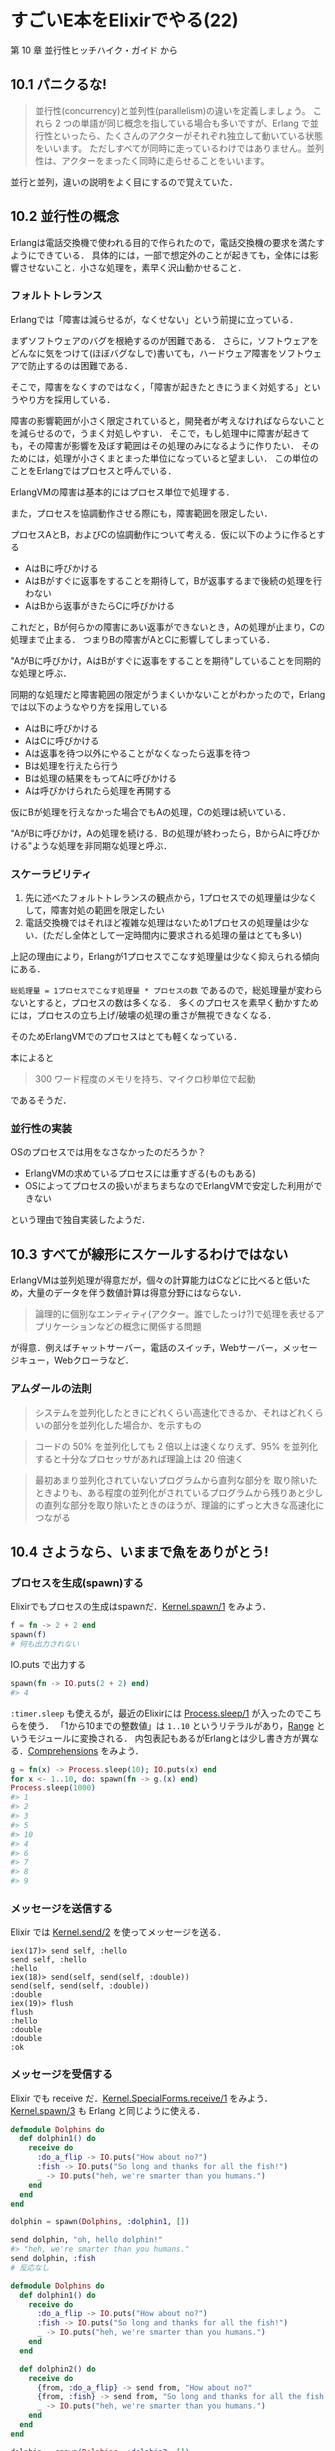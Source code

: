 * すごいE本をElixirでやる(22)

第 10 章 並行性ヒッチハイク・ガイド から

** 10.1 パニクるな!

#+begin_quote
並行性(concurrency)と並列性(parallelism)の違いを定義しましょう。
これら 2 つの単語が同じ概念を指している場合も多いですが、Erlang で並行性といったら、たくさんのアクターがそれぞれ独立して動いている状態をいいます。
ただしすべてが同時に走っているわけではありません。並列性は、アクターをまったく同時に走らせることをいいます。
#+end_quote

並行と並列，違いの説明をよく目にするので覚えていた．

** 10.2 並行性の概念

Erlangは電話交換機で使われる目的で作られたので，電話交換機の要求を満たすようにできている．
具体的には，一部で想定外のことが起きても，全体には影響させないこと．小さな処理を，素早く沢山動かせること．

*** フォルトトレランス

Erlangでは「障害は減らせるが，なくせない」という前提に立っている．

まずソフトウェアのバグを根絶するのが困難である．
さらに，ソフトウェアをどんなに気をつけて(ほぼバグなしで)書いても，ハードウェア障害をソフトウェアで防止するのは困難である．

そこで，障害をなくすのではなく，「障害が起きたときにうまく対処する」というやり方を採用している．

障害の影響範囲が小さく限定されていると，開発者が考えなければならないことを減らせるので，うまく対処しやすい．
そこで，もし処理中に障害が起きても，その障害が影響を及ぼす範囲はその処理のみになるように作りたい．
そのためには，処理が小さくまとまった単位になっていると望ましい．
この単位のことをErlangではプロセスと呼んでいる．

ErlangVMの障害は基本的にはプロセス単位で処理する．

また，プロセスを協調動作させる際にも，障害範囲を限定したい．

プロセスAとB，およびCの協調動作について考える．仮に以下のように作るとする

- AはBに呼びかける
- AはBがすぐに返事をすることを期待して，Bが返事するまで後続の処理を行わない
- AはBから返事がきたらCに呼びかける

これだと，Bが何らかの障害にあい返事ができないとき，Aの処理が止まり，Cの処理まで止まる．
つまりBの障害がAとCに影響してしまっている．

"AがBに呼びかけ，AはBがすぐに返事をすることを期待"していることを同期的な処理と呼ぶ．

同期的な処理だと障害範囲の限定がうまくいかないことがわかったので，Erlangでは以下のようなやり方を採用している

- AはBに呼びかける
- AはCに呼びかける
- Aは返事を待つ以外にやることがなくなったら返事を待つ
- Bは処理を行えたら行う
- Bは処理の結果をもってAに呼びかける
- Aは呼びかけられたら処理を再開する

仮にBが処理を行えなかった場合でもAの処理，Cの処理は続いている．

"AがBに呼びかけ，Aの処理を続ける．Bの処理が終わったら，BからAに呼びかける"ような処理を非同期な処理と呼ぶ．

*** スケーラビリティ

1. 先に述べたフォルトトレランスの観点から，1プロセスでの処理量は少なくして，障害対処の範囲を限定したい
2. 電話交換機ではそれほど複雑な処理はないため1プロセスの処理量は少ない．(ただし全体として一定時間内に要求される処理の量はとても多い)

上記の理由により，Erlangが1プロセスでこなす処理量は少なく抑えられる傾向にある．

=総処理量 = 1プロセスでこなす処理量 * プロセスの数= であるので，総処理量が変わらないとすると，プロセスの数は多くなる．
多くのプロセスを素早く動かすためには，プロセスの立ち上げ/破壊の処理の重さが無視できなくなる．

そのためErlangVMでのプロセスはとても軽くなっている．

本によると

#+begin_quote
300 ワード程度のメモリを持ち、マイクロ秒単位で起動
#+end_quote

であるそうだ．

*** 並行性の実装

OSのプロセスでは用をなさなかったのだろうか？

- ErlangVMの求めているプロセスには重すぎる(ものもある)
- OSによってプロセスの扱いがまちまちなのでErlangVMで安定した利用ができない

という理由で独自実装したようだ．

** 10.3 すべてが線形にスケールするわけではない

ErlangVMは並列処理が得意だが，個々の計算能力はCなどに比べると低いため，大量のデータを伴う数値計算は得意分野にはならない．

#+begin_quote
論理的に個別なエンティティ(アクター。誰でしたっけ?)で処理を表せるアプリケーションなどの概念に関係する問題
#+end_quote

が得意．例えばチャットサーバー，電話のスイッチ，Webサーバー，メッセージキュー，Webクローラなど．

*** アムダールの法則

#+begin_quote
システムを並列化したときにどれくらい高速化できるか、それはどれくらいの部分を並列化した場合か、を示すもの
#+end_quote

#+begin_quote
コードの 50% を並列化しても 2 倍以上は速くなりえず、95% を並列化すると十分なプロセッサがあれば理論上は 20 倍速く
#+end_quote

#+begin_quote
最初あまり並列化されていないプログラムから直列な部分を 取り除いたときよりも、ある程度の並列化がされているプログラムから残りあと少しの直列な部分を取り除いたときのほうが、理論的にずっと大きな高速化につながる
#+end_quote

** 10.4 さようなら、いままで魚をありがとう!

*** プロセスを生成(spawn)する

Elixirでもプロセスの生成はspawnだ．[[http://elixir-lang.org/docs/v1.3/elixir/Kernel.html#spawn/1][Kernel.spawn/1]] をみよう．

#+begin_src elixir
f = fn -> 2 + 2 end
spawn(f)
# 何も出力されない
#+end_src

IO.puts で出力する

#+begin_src elixir
spawn(fn -> IO.puts(2 + 2) end)
#> 4
#+end_src

=:timer.sleep= も使えるが，最近のElixirには [[http://elixir-lang.org/docs/v1.3/elixir/Process.html#sleep/1][Process.sleep/1]] が入ったのでこちらを使う．
「1から10までの整数値」は =1..10= というリテラルがあり，[[http://elixir-lang.org/docs/v1.3/elixir/Range.html][Range]] というモジュールに変換される．
内包表記もあるがErlangとは少し書き方が異なる．[[http://elixir-lang.org/getting-started/comprehensions.html][Comprehensions]] をみよう．

#+begin_src elixir
g = fn(x) -> Process.sleep(10); IO.puts(x) end
for x <- 1..10, do: spawn(fn -> g.(x) end)
Process.sleep(1000)
#> 1
#> 2
#> 3
#> 5
#> 10
#> 4
#> 6
#> 7
#> 8
#> 9
#+end_src

*** メッセージを送信する

Elixir では [[http://elixir-lang.org/docs/v1.3/elixir/Kernel.html#send/2][Kernel.send/2]] を使ってメッセージを送る．

#+begin_src
iex(17)> send self, :hello
send self, :hello
:hello
iex(18)> send(self, send(self, :double))
send(self, send(self, :double))
:double
iex(19)> flush
flush
:hello
:double
:double
:ok
#+end_src

*** メッセージを受信する

Elixir でも receive だ．[[http://elixir-lang.org/docs/v1.3/elixir/Kernel.SpecialForms.html#receive/1][Kernel.SpecialForms.receive/1]] をみよう．
[[http://elixir-lang.org/docs/v1.3/elixir/Kernel.html#spawn/3][Kernel.spawn/3]] も Erlang と同じように使える．

#+begin_src elixir
defmodule Dolphins do
  def dolphin1() do
    receive do
      :do_a_flip -> IO.puts("How about no?")
      :fish -> IO.puts("So long and thanks for all the fish!")
      _ -> IO.puts("heh, we're smarter than you humans.")
    end
  end
end

dolphin = spawn(Dolphins, :dolphin1, [])

send dolphin, "oh, hello dolphin!"
#> "heh, we're smarter than you humans."
send dolphin, :fish
# 反応なし
#+end_src

#+begin_src elixir
defmodule Dolphins do
  def dolphin1() do
    receive do
      :do_a_flip -> IO.puts("How about no?")
      :fish -> IO.puts("So long and thanks for all the fish!")
      _ -> IO.puts("heh, we're smarter than you humans.")
    end
  end

  def dolphin2() do
    receive do
      {from, :do_a_flip} -> send from, "How about no?"
      {from, :fish} -> send from, "So long and thanks for all the fish!"
      _ -> IO.puts("heh, we're smarter than you humans.")
    end
  end
end

dolphin = spawn(Dolphins, :dolphin2, [])
send dolphin, {self, :do_a_flip}

receive do
  x -> IO.puts x
end
#> "How about no?"
#+end_src

#+begin_src elixir
defmodule Dolphins do
  def dolphin1() do
    receive do
      :do_a_flip -> IO.puts("How about no?")
      :fish -> IO.puts("So long and thanks for all the fish!")
      _ -> IO.puts("heh, we're smarter than you humans.")
    end
  end

  def dolphin2() do
    receive do
      {from, :do_a_flip} -> send from, "How about no?"
      {from, :fish} -> send from, "So long and thanks for all the fish!"
      _ -> IO.puts("heh, we're smarter than you humans.")
    end
  end

  def dolphin3() do
    receive do
      {from, :do_a_flip} ->
        send from, "How about no?"
        dolphin3
      {from, :fish} ->
        send from, "So long and thanks for all the fish!"
      _ ->
        IO.puts("heh, we're smarter than you humans.")
        dolphin3
    end
  end
end

dolphin = spawn(Dolphins, :dolphin3, [])
send(dolphin, send(dolphin, {self, :do_a_flip}))

receive do
  x -> IO.puts x
end
#> "How about no?"

receive do
  x -> IO.puts x
end
#> "How about no?"

send(dolphin, {self, :unknown_message})
#> "heh, we're smarter than you humans."

send(dolphin, send(dolphin, {self, :fish}))
receive do
  x -> IO.puts x
end
#> "So long and thanks for all the fish!"

receive do
  x -> IO.puts x
after
  0 -> IO.puts "no message"
end
#> "no message"
#+end_src
